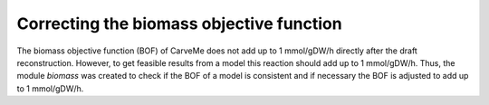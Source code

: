 Correcting the biomass objective function
=========================================

The biomass objective function (BOF) of CarveMe does not add up to 1 mmol/gDW/h directly after the draft reconstruction.
However, to get feasible results from a model this reaction should add up to 1 mmol/gDW/h.
Thus, the module `biomass` was created to check if the BOF of a model is consistent and if necessary the BOF is adjusted 
to add up to 1 mmol/gDW/h.

.. footbibliography::
